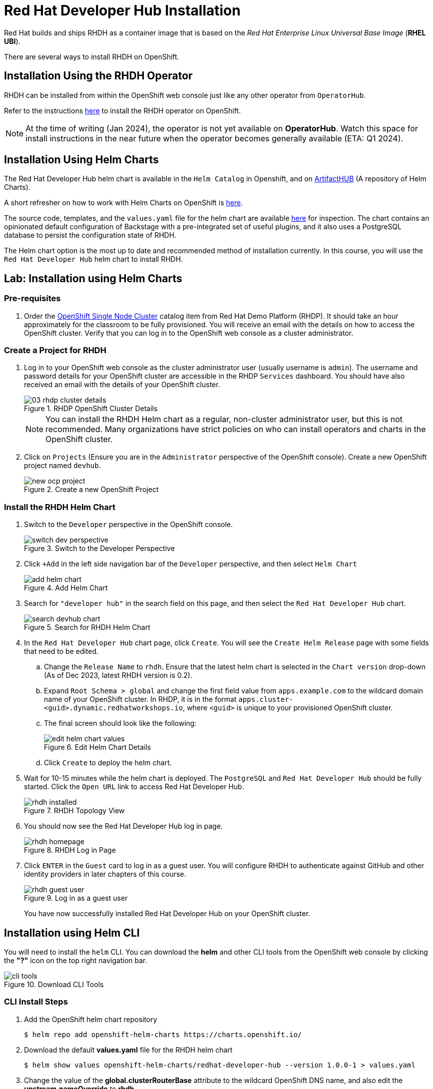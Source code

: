 = Red Hat Developer Hub Installation
:navtitle: Installing RHDH

Red Hat builds and ships RHDH as a container image that is based on the _Red Hat Enterprise Linux Universal Base Image_ (**RHEL UBI**).

There are several ways to install RHDH on OpenShift.

== Installation Using the RHDH Operator

RHDH can be installed from within the OpenShift web console just like any other operator from `OperatorHub`.

Refer to the instructions https://docs.openshift.com/container-platform/4.13/operators/admin/olm-adding-operators-to-cluster.html[here^] to install the RHDH operator on OpenShift.

NOTE: At the time of writing (Jan 2024), the operator is not yet available on *OperatorHub*. Watch this space for install instructions in the near future when the operator becomes generally available (ETA: Q1 2024).

== Installation Using Helm Charts

The Red Hat Developer Hub helm chart is available in the `Helm Catalog` in Openshift, and on https://artifacthub.io[ArtifactHUB^] (A repository of Helm Charts).

A short refresher on how to work with Helm Charts on OpenShift is https://access.redhat.com/documentation/en-us/openshift_container_platform/4.13/html/building_applications/working-with-helm-charts[here^].

The source code, templates, and the `values.yaml` file for the helm chart are available https://github.com/janus-idp/helm-backstage/tree/main[here^] for inspection.
The chart contains an opinionated default configuration of Backstage with a pre-integrated set of useful plugins, and it also uses a PostgreSQL database to persist the configuration state of RHDH.

The Helm chart option is the most up to date and recommended method of installation currently. In this course, you will use the `Red Hat Developer Hub` helm chart to install RHDH.

== Lab: Installation using Helm Charts

=== Pre-requisites

. Order the https://demo.redhat.com/catalog?search=single&item=babylon-catalog-prod%2Fopenshift-cnv.ocpmulti-single-node-cnv.prod[OpenShift Single Node Cluster^] catalog item from Red Hat Demo Platform (RHDP). It should take an hour approximately for the classroom to be fully provisioned. You will receive an email with the details on how to access the OpenShift cluster. Verify that you can log in to the OpenShift web console as a cluster administrator.

=== Create a Project for RHDH

1. Log in to your OpenShift web console as the cluster administrator user (usually username is `admin`). The username and password details for your OpenShift cluster are accessible in the RHDP `Services` dashboard. You should have also received an email with the details of your OpenShift cluster.
+
image::03-rhdp-cluster-details.png[title=RHDP OpenShift Cluster Details]
+
[NOTE]
====
You can install the RHDH Helm chart as a regular, non-cluster administrator user, but this is not recommended. Many organizations have strict policies on who can install operators and charts in the OpenShift cluster.
====

2. Click on `Projects` (Ensure you are in the `Administrator` perspective of the OpenShift console). Create a new OpenShift project named `devhub`.
+
image::new-ocp-project.png[title=Create a new OpenShift Project]

=== Install the RHDH Helm Chart

. Switch to the `Developer` perspective in the OpenShift console.
+
image::switch-dev-perspective.png[title=Switch to the Developer Perspective]

. Click `+Add` in the left side navigation bar of the `Developer` perspective, and then select `Helm Chart`
+
image::add-helm-chart.png[title=Add Helm Chart]

. Search for `"developer hub"` in the search field on this page, and then select the `Red Hat Developer Hub` chart.
+
image::search-devhub-chart.png[title=Search for RHDH Helm Chart]

. In the `Red Hat Developer Hub` chart page, click `Create`. You will see the `Create Helm Release` page with some fields that need to be edited.

.. Change the `Release Name` to `rhdh`. Ensure that the latest helm chart is selected in the `Chart version` drop-down (As of Dec 2023, latest RHDH version is 0.2).

.. Expand `Root Schema > global` and change the first field value from `apps.example.com` to the wildcard domain name of your OpenShift cluster. In RHDP, it is in the format `apps.cluster-<guid>.dynamic.redhatworkshops.io`, where `<guid>` is unique to your provisioned OpenShift cluster.

.. The final screen should look like the following:
+
image::edit-helm-chart-values.png[title=Edit Helm Chart Details]

.. Click `Create` to deploy the helm chart.

. Wait for 10-15 minutes while the helm chart is deployed. The `PostgreSQL` and `Red Hat Developer Hub` should be fully started.
Click the `Open URL` link to access Red Hat Developer Hub.
+
image::rhdh-installed.png[title=RHDH Topology View]

. You should now see the Red Hat Developer Hub log in page.
+
image::rhdh-homepage.png[title=RHDH Log in Page]

. Click `ENTER` in the `Guest` card to log in as a guest user. You will configure RHDH to authenticate against GitHub and other identity providers in later chapters of this course.
+
image::rhdh-guest-user.png[title=Log in as a guest user]
+
You have now successfully installed Red Hat Developer Hub on your OpenShift cluster.

== Installation using Helm CLI

You will need to install the `helm` CLI. You can download the *helm* and other CLI tools from the OpenShift web console by clicking the *"?"* icon on the top right navigation bar.

image::cli-tools.png[title=Download CLI Tools]

=== CLI Install Steps

. Add the OpenShift helm chart repository
+
```bash
$ helm repo add openshift-helm-charts https://charts.openshift.io/
```

. Download the default *values.yaml* file for the RHDH helm chart
+
```bash
$ helm show values openshift-helm-charts/redhat-developer-hub --version 1.0.0-1 > values.yaml
```

. Change the value of the *global.clusterRouterBase* attribute to the wildcard OpenShift DNS name, and also edit the *upstream.nameOverride* to *rhdh*.
+
[subs=+quotes]
----
global:
  clusterRouterBase: *apps.cluster-<guid>.dynamic.redhatworkshops.io*
  host: ""

upstream:
  nameOverride: *rhdh*
  backstage:
...
----

. Log in to the OpenShift cluster as the cluster administrator. Ensure that you switch to the *devhub* project.
+
```bash
$ oc login -u admin https://api.cluster-<your_guid>.dynamic.redhatworkshops.io:6443
$ oc project devhub
```

. Install the RHDH helm chart with the updated *values.yaml* file
+
[subs=+quotes]
----
$ *helm upgrade -i rhdh -f values.yaml openshift-helm-charts/redhat-developer-hub*

Release "rhdh" does not exist. Installing it now.
...
NAME: rhdh
LAST DEPLOYED: Tue Dec  5 18:17:39 2023
NAMESPACE: devhub
STATUS: deployed
REVISION: 1
----
+
You may sometimes see the following error during install. These messages can be safely ignored.
+
```
1.26.9+636f2be is greater than or equal to 1.14-0 ERROR CWNAKNVCIEJVOEJVJO
```

. Wait for 10-15 minutes while the helm chart is installed. Verify that the *rhdh-devhub* and *rhdh-postgresql* pods are in *Running* state.
+
[subs=+quotes]
----
$ *oc get pods*
NAME                    READY   STATUS    RESTARTS        AGE
rhdh-5d9f68456d-2c4kq   1/1     Running   2 (6m12s ago)   6m23s
rhdh-postgresql-0       1/1     Running   0               6m22s
----

. Fetch the OpenShift route for RHDH and open the URL in a browser to navigate to the RHDH home page.
+
[subs=+quotes]
----
$ *oc get route rhdh-developer-hub --output jsonpath={.spec.host}*
rhdh-developer-hub-devhub.apps.cluster-<guid>.dynamic.redhatworkshops.io
----

A short refresher on working with helm charts on OpenShift is available https://access.redhat.com/documentation/en-us/openshift_container_platform/4.13/html/building_applications/working-with-helm-charts[here^].

More details about the RHDH helm chart are available at https://artifacthub.io/packages/helm/openshift/developer-hub.

== RHDH PostgreSQL Database

[WARNING] 
====
The default installation of RHDH (for both Helm Charts and Operator based installs) deploys a single PostgreSQL 15 database pod. This is a potential single point of failure and could prevent RHDH from being highly available.

You should deploy a cluster of PostgreSQL instances using a suitable operator that provides high availability. Refer to https://www.crunchydata.com/products/crunchy-postgresql-for-openshift[crunchydata^], https://portworx.com/blog/run-ha-postgresql-red-hat-openshift[portworx^], and https://www.enterprisedb.com/docs/postgres_for_kubernetes/latest/openshift[EnterpriseDB^] for high availability PostgreSQL database options on OpenShift.

You should follow the installation instructions and install the default single instance PostgreSQL to complete the install. You can then configure the RHDH container to integrate with a clustered PostgreSQL database instance, and delete the default PostgreSQL instance. The details of the configuration are covered in _Chapter 2_ of this course.
====

== Installation Troubleshooting

The following are some problems you could see during installation, and the potential fix for them.

. *Problem*: The `rhdh-developer-hub` pod is stuck in a `CrashLoopBackOff` error with the following seen in the logs:
+
```
Loaded config from app-config-from-configmap.yaml, env
...
2023-07-24T19:44:46.223Z auth info Configuring "database" as KeyStore provider
type=plugin
Backend failed to start up Error: Missing required config value at
'backend.database.client'
```
+
*Solution*: This is happening because the configuration files are not being appropriately accessed by the RHDH container. You may have edited the helm chart values before installation, and one or more attributes are missing or configured incorrectly. It is recommended to keep the default values (except for the wildcard DNS name of the OpenShift cluster) during installation. 
+
You can always edit and update the RHDH configuration after the installation is completed successfully.

. *Problem*: I see the following error when installing the RHDH helm chart using the *helm* CLI:
+
[subs=+quotes]
----
Error: query: failed to query with labels: secrets is forbidden: User "system:anonymous" cannot list resource "secrets" in API group "" in the namespace "devhub"
----
+
*Solution*: Ensure that you are logged in to the OpenShift cluster as a cluster administrator before installing, removing or upgrading the RHDH helm chart. Also ensure that you are in the correct OpenShift project so that the resources are created in it.
